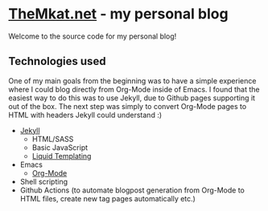 * [[https://themkat.net/][TheMkat.net]] - my personal blog
Welcome to the source code for my personal blog!


** Technologies used
One of my main goals from the beginning was to have a simple experience where I could blog directly from Org-Mode inside of Emacs. I found that the easiest way to do this was to use Jekyll, due to Github pages supporting it out of the box. The next step was simply to convert Org-Mode pages to HTML with headers Jekyll could understand :)


- [[https://jekyllrb.com/][Jekyll]]
  - HTML/SASS
  - Basic JavaScript
  - [[https://shopify.github.io/liquid/][Liquid Templating]]
- Emacs
  - [[https://orgmode.org/][Org-Mode]]
- Shell scripting
- Github Actions (to automate blogpost generation from Org-Mode to HTML files, create new tag pages automatically etc.)
